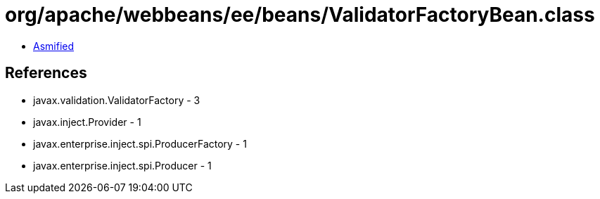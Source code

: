 = org/apache/webbeans/ee/beans/ValidatorFactoryBean.class

 - link:ValidatorFactoryBean-asmified.java[Asmified]

== References

 - javax.validation.ValidatorFactory - 3
 - javax.inject.Provider - 1
 - javax.enterprise.inject.spi.ProducerFactory - 1
 - javax.enterprise.inject.spi.Producer - 1
